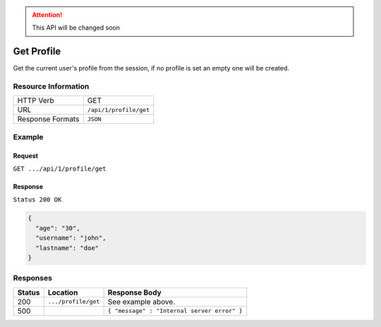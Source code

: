 .. .. include:: /includes/unicode-checkmark.rst

.. _crafter-engine-api-site-profile-get:

.. ATTENTION::
  This API will be changed soon

===========
Get Profile
===========

Get the current user's profile from the session, if no profile is set an empty one will be created.

--------------------
Resource Information
--------------------

+----------------------------+-------------------------------------------------------------------+
|| HTTP Verb                 || GET                                                              |
+----------------------------+-------------------------------------------------------------------+
|| URL                       || ``/api/1/profile/get``                                           |
+----------------------------+-------------------------------------------------------------------+
|| Response Formats          || ``JSON``                                                         |
+----------------------------+-------------------------------------------------------------------+

-------
Example
-------

^^^^^^^
Request
^^^^^^^

``GET .../api/1/profile/get``

^^^^^^^^
Response
^^^^^^^^

``Status 200 OK``

.. code-block:: json

  {
    "age": "30",
    "username": "john",
    "lastname": "doe"
  }

---------
Responses
---------

+---------+--------------------------------+-----------------------------------------------------+
|| Status || Location                      || Response Body                                      |
+=========+================================+=====================================================+
|| 200    || ``.../profile/get``           || See example above.                                 |
+---------+--------------------------------+-----------------------------------------------------+
|| 500    ||                               || ``{ "message" : "Internal server error" }``        |
+---------+--------------------------------+-----------------------------------------------------+
